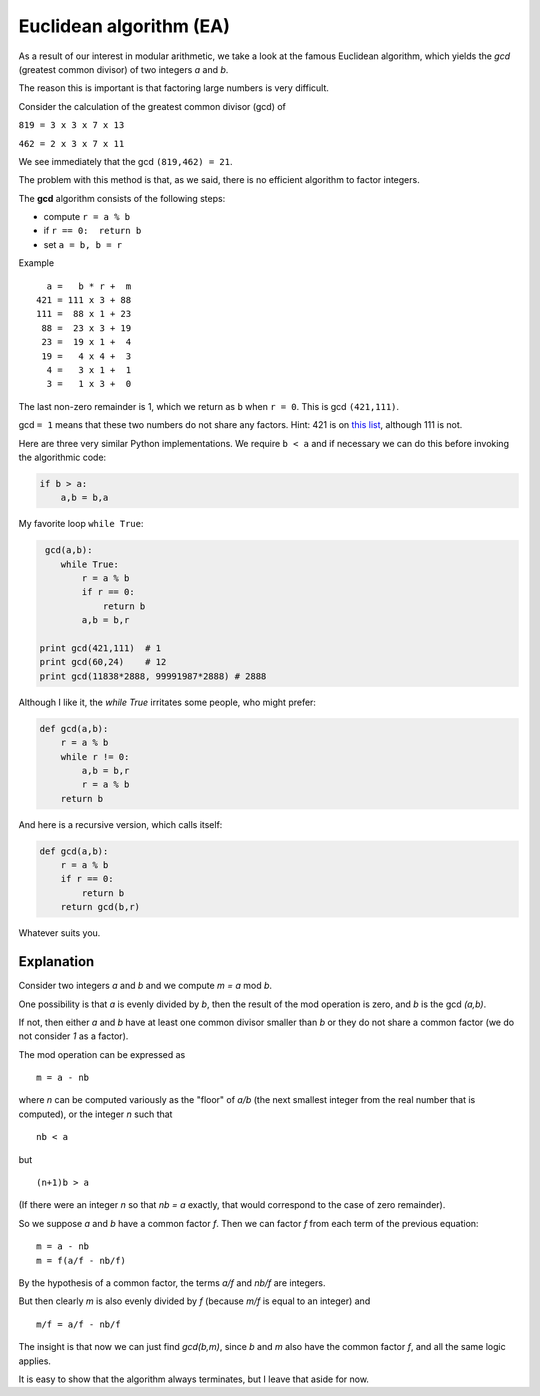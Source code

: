.. _part2/ea:

########################
Euclidean algorithm (EA)
########################

As a result of our interest in modular arithmetic, we take a look at the famous Euclidean algorithm, which yields the `gcd` (greatest common divisor) of two integers `a` and `b`.

The reason this is important is that factoring large numbers is very difficult.

Consider the calculation of the greatest common divisor (gcd) of

``819 = 3 x 3 x 7 x 13``

``462 = 2 x 3 x 7 x 11``

We see immediately that the gcd ``(819,462) = 21``. 

The problem with this method is that, as we said, there is no efficient algorithm to factor integers.

The **gcd** algorithm consists of the following steps:

* compute ``r = a % b``
* if ``r == 0:  return b``
* set ``a = b, b = r``

Example

::

    a =   b * r +  m
  421 = 111 x 3 + 88
  111 =  88 x 1 + 23
   88 =  23 x 3 + 19
   23 =  19 x 1 +  4
   19 =   4 x 4 +  3
    4 =   3 x 1 +  1
    3 =   1 x 3 +  0

The last non-zero remainder is 1, which we return as ``b`` when ``r = 0``.  This is gcd ``(421,111)``. 

gcd ``= 1`` means that these two numbers do not share any factors.  Hint:  421 is on `this list <https://primes.utm.edu/lists/small/1000.txt>`_, although 111 is not.

Here are three very similar Python implementations.  We require ``b < a`` and if necessary we can do this before invoking the algorithmic code:


.. code-block:: python

    if b > a:
        a,b = b,a

My favorite loop ``while True``:

.. code-block:: python

     gcd(a,b):
        while True:
            r = a % b
            if r == 0:
                return b
            a,b = b,r

    print gcd(421,111)  # 1
    print gcd(60,24)    # 12
    print gcd(11838*2888, 99991987*2888) # 2888

Although I like it, the `while True` irritates some people, who might prefer:

.. code-block:: python

    def gcd(a,b):
        r = a % b
        while r != 0:
            a,b = b,r
            r = a % b
        return b

And here is a recursive version, which calls itself:

.. code-block:: python

    def gcd(a,b):
        r = a % b
        if r == 0:
            return b
        return gcd(b,r)

Whatever suits you.

-----------
Explanation
-----------

Consider two integers *a* and *b* and we compute *m = a* mod *b*.

One possibility is that *a* is evenly divided by *b*, then the result of the mod operation is zero, and *b* is the gcd *(a,b)*.

If not, then either *a* and *b* have at least one common divisor smaller than *b* or they do not share a common factor (we do not consider *1* as a factor).

The mod operation can be expressed as

::
    
    m = a - nb

where *n* can be computed variously as the "floor" of *a/b* (the next smallest integer from the real number that is computed), or the integer *n* such that

::

    nb < a 

but 

::

    (n+1)b > a  

(If there were an integer *n* so that *nb = a* exactly, that would correspond to the case of zero remainder).
    
So we suppose *a* and *b* have a common factor *f*.  Then we can factor *f* from each term of the previous equation:

::

    m = a - nb
    m = f(a/f - nb/f)

By the hypothesis of a common factor, the terms *a/f* and *nb/f* are integers.  

But then clearly *m* is also evenly divided by *f* (because *m/f* is equal to an integer) and

::

    m/f = a/f - nb/f

The insight is that now we can just find *gcd(b,m)*, since *b* and *m* also have the common factor *f*, and all the same logic applies.

It is easy to show that the algorithm always terminates, but I leave that aside for now.